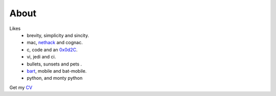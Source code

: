 
About
==========

Likes
    + brevity, simplicity and sincity.
    + mac, nethack_ and  cognac.
    + c, code  and an  0x0d2C_.
    + vi, jedi and  ci.
    + bullets, sunsets and pets .
    + bart_, mobile and bat-mobile.
    + python, and monty python

Get my CV_

.. _CV: http://shreesh.in/media/Shreesh.pdf
.. _0x0d2C:  http://www.netfunny.com/rhf/jokes/90q2/ode.html
.. _nethack: http://www.nethack.org
.. _bart: http://en.wikipedia.org/wiki/Bart_Simpson
